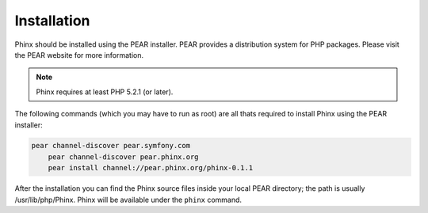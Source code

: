 .. index::
   single: Installation
   
Installation
============

Phinx should be installed using the PEAR installer. PEAR provides a
distribution system for PHP packages. Please visit the PEAR website for more
information.

.. note::

    Phinx requires at least PHP 5.2.1 (or later).

The following commands (which you may have to run as root) are all thats
required to install Phinx using the PEAR installer:

.. code-block:: bash

    pear channel-discover pear.symfony.com
	pear channel-discover pear.phinx.org
	pear install channel://pear.phinx.org/phinx-0.1.1

After the installation you can find the Phinx source files inside your local
PEAR directory; the path is usually /usr/lib/php/Phinx. Phinx will be
available under the ``phinx`` command.